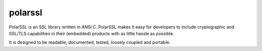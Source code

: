 ﻿

.. index::
   pair: cryptographic libraries; polarssl
   pair: libraries; polarssl
   pair: cryptography; polarssl


.. _polar_ssl:

==========================
polarssl
==========================

.. seealso::

   - http://en.wikipedia.org/wiki/PolarSSL
   - http://polarssl.org/


PolarSSL is an SSL library written in ANSI C. PolarSSL makes it easy for
developers to include cryptographic and SSL/TLS capabilities in their (embedded)
products with as little hassle as possible.

It is designed to be readable, documented, tested, loosely coupled and portable.









